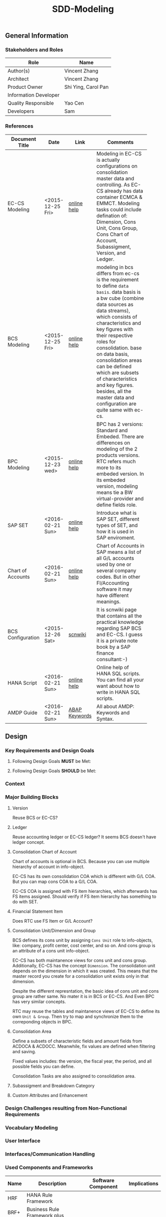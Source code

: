 #+PAGEID: 
#+VERSION: 1
#+STARTUP: align
#+OPTIONS: toc:1
#+TITLE: SDD-Modeling
** General Information
*** Stakeholders and Roles
| Role                  | Name                           |
|-----------------------+--------------------------------|
| Author(s)             | Vincent Zhang                  |
| Architect             | Vincent Zhang                  |
| Product Owner         | Shi Ying, Carol Pan            |
| Information Developer |                                |
| Quality Responsible   | Yao Cen                        |
| Developers            | Sam                            |

*** References
|                   |                  |               | <30>                           |
| Document Title    | Date             | Link          | Comments                       |
|-------------------+------------------+---------------+--------------------------------|
| EC-CS Modeling    | <2015-12-25 Fri> | [[http://help.sap.com/saphelp_470/helpdata/en/ab/cae87873fc11d2996b0000e8a5999a/content.htm?frameset=/en/05/b0a3c88a8b11d299830000e8a5999a/frameset.htm&current_toc=/en/5c/c1c25f445f11d189f00000e81ddfac/plain.htm&node_id=9&show_children=false][online help]]   | Modeling in EC-CS is actually configurations on consolidation master data and controlling. As EC-CS already has data container ECMCA & EMMCT. Modeling tasks could include defination of: Dimension, Cons Unit, Cons Group, Cons Chart of Account, Subassigment, Version, and Ledger. |
| BCS Modeling      | <2015-12-25 Fri> | [[https://help.sap.com/saphelp_sem40bw/helpdata/en/25/dd833b36b0980fe10000000a11402f/content.htm?frameset=/en/9d/f4783b5fed4834e10000000a114084/frameset.htm&current_toc=/en/67/f7e73ac6e7ec28e10000000a114084/plain.htm&node_id=12&show_children=false][online help]]   | modeling in bcs differs from ec-cs is the requirement to define =data basis=. data basis is a bw cube (combine data sources as data streams), which consists of characteristics and key figures with their respective roles for consolidation. base on data basis, consolidation areas can be defined which are subsets of characteristics and key figures. besides, all the master data and configuration are quite same with ec-cs. |
| BPC Modeling      | <2015-12-23 wed> | [[http://help.sap.com/saphelp_bopacnw101/helpdata/en/61/4248fcbed34a32b4e0637185fda206/content.htm?frameset=/en/99/3b45ce7bd64133ac81afd1698d93c5/frameset.htm&current_toc=/en/82/f51cf12cfc48c58975b9b5e6fba9aa/plain.htm&node_id=126][online help]]   | BPC has 2 versions: Standard and Embeded. There are differences on modeling of the 2 products versions. RTC refers much more to its embeded version. In its embeded version, modeling means tie a BW virtual-provider and define fields role. |
| SAP SET           | <2016-02-21 Sun> | [[http://help.sap.com/saphelp_46c/helpdata/en/c1/fcdf390ab90b35e10000000a11402f/content.htm?frameset=/en/c1/fcdf390ab90b35e10000000a11402f/frameset.htm&current_toc=/en/c4/74da3889432f48e10000000a114084/plain.htm&node_id=3&show_children=true#jump3][online help]]   | Introduce what is SAP SET, different types of SET, and how it is used in SAP enviroment. |
| Chart of Accounts | <2016-02-21 Sun> | [[http://help.sap.com/saphelp_46c/helpdata/en/c7/a88ab243dd11d182b30000e829fbfe/content.htm?frameset=/en/e5/077a8a4acd11d182b90000e829fbfe/frameset.htm&current_toc=/en/e5/078d0b4acd11d182b90000e829fbfe/plain.htm&node_id=9][online help]]   | Chart of Accounts in SAP means a list of all G/L accounts used by one or several company codes. But in other FI/Accounting software it may have different meanings. |
| BCS Configuration | <2015-12-26 Sat> | [[http://wiki.scn.sap.com/wiki/display/ERPFI/1.1.1+SEM-BCS+Configuration+in+BW+and+ECC][scnwiki]]       | It is scnwiki page that contains all the practical knowledge regarding SAP BCS and EC-CS. I guess it is a private note book by a SAP finance consultant:-) |
| HANA Script       | <2016-02-21 Sun> | [[http://help.sap.com/saphelp_hanaplatform/helpdata/en/92/11209e54ab48959c83a7ac3b4ef877/content.htm?frameset=/en/60/088457716e46889c78662700737118/frameset.htm&current_toc=/en/ed/4f384562ce4861b48e22a8be3171e5/plain.htm&node_id=3][online help]]   | Online help of HANA SQL scripts. You can find all your want about how to write in HANA SQL scripts. |
| AMDP Guide        | <2016-02-21 Sun> | [[http://help.sap.com/abapdocu_740/en/index.htm?file=abenamdp.htm][ABAP Keywords]] | All about AMDP: Keywords and Syntax. |


** Design
*** Key Requirements and Design Goals

**** Following Design Goals *MUST* be Met:
   
**** Following Design Goals *SHOULD* be Met:

*** Context

*** Major Building Blocks  
**** Version
Reuse BCS or EC-CS?

**** Ledger
Reuse accounting ledger or EC-CS ledger? It seems BCS doesn't have ledger concept.

**** Consolidation Chart of Account
Chart of accounts is optional in BCS. Because you can use multiple hierarchy of account in info-object.

EC-CS has its own consolidation COA which is different with G/L COA. But you can map cons COA to a G/L COA.

EC-CS COA is assigned with FS item hierarchies, which afterwards has FS items assigned. Should verify if FS item hierarchy has something to do with SET. 

**** Financial Statement Item
Does RTC use FS Item or G/L Account?

**** Consolidation Unit/Dimension and Group 
BCS defines its cons unit by assigning ~Cons Unit~ role to info-objects, like: company, profit center, cost center, and so on. And cons group is an attribute of a cons unit info-object.

EC-CS has both maintanence views for cons unit and cons group. Additionally, EC-CS has the concept =Dimension=. The consolidation unit depends on the dimension in which it was created. This means that the master record you create for a consolidation unit exists only in that dimension.

Despite the different represntation, the basic idea of cons unit and cons group are rather same. No mater it is in BCS or EC-CS. And Even BPC has very similar concepts. 

RTC may reuse the tables and maintanence views of EC-CS to define its own =Unit & Group=. Then try to map and synchronize them to the correponding objects in BPC.

**** Consolidation Area
Define a subsets of characteristic fields and amount fields from ACDOCA & ACDOCC. Meanwhile, fix values are defined when filtering and saving. 

Fixed values includes: the version, the fiscal year, the period, and all possible fields you can define.

Consolidation Tasks are also assigned to consolidation area.

**** Subassigment and Breakdown Category

**** Custom Attributes and Enhancement 


*** Design Challenges resulting from Non-Functional Requirements
*** Vocabulary Modeling                                               
*** User Interface                                                    
*** Interfaces/Communication Handling                                
*** Used Components and Frameworks
| Name | Description                  | Software Component | Implications |
|------+------------------------------+--------------------+--------------|
| HRF  | HANA Rule Framework          |                    |              |
| BRF+ | Business Rule Framework plus |                    |              |

*** Package/Development Component Concept
*** New Coupling of Software Components
| SWC | Depends on SWC | Description of coupling and effects |
|-----+----------------+-------------------------------------|
|     |                |                                     |
*** Upgrade/Migration/Compatibility
*** TCO Considerations
*** Compliance to Standards and Guidelines
**** Applied Architecture/Design Guidelines
- [[https://wiki.wdf.sap.corp/wiki/display/SimplSuite/Architecture][S4H Architecture Guideline]]
- [[https://wiki.wdf.sap.corp/wiki/display/SuiteCDS/VDM+CDS+Development+Guideline][CDS Guideline]]
- [[https://wiki.wdf.sap.corp/wiki/display/fioritech/Development+Guideline+Portal][Fiori Overall Guideline]]
- [[https://ux.wdf.sap.corp/fiori-design/foundation/get-started/][Firoi Design Guideline]]
- [[https://wiki.wdf.sap.corp/wiki/display/ERPFINDEV/sFIN+UX+Fiori+Guidelines][sFIN UX Fiori Guideline]]

**** Approved deviations
| <8>      | <l40>                                    | <l20>                |
| Rule ID  | Deviation                                | Approval Status      |
|----------+------------------------------------------+----------------------|
| C-BRMS-2 | HRF must not be used directly but through the BRFplus encapsulation only. In case BRFplus encapsulation is not updated or enough, we may need bypass BRF+ APIs. |                      |


** Design Details Documentation
*** Database Design
*** Testability and Test Environment
*** Complex Algorithms and Applied Patterns
*** Design Alternatives and Trade-Offs
*** Guide to the Implementation


** Appendix
*** Glossary
| Term | Abbreviation | Definition |
|------+--------------+------------|
|      |              |            |
*** Customizing
*** Supportability Considerations
*** Error Analysis
**** Debugging
**** Logging and Tracing
**** Other Error Analysis Tools
*** Other
